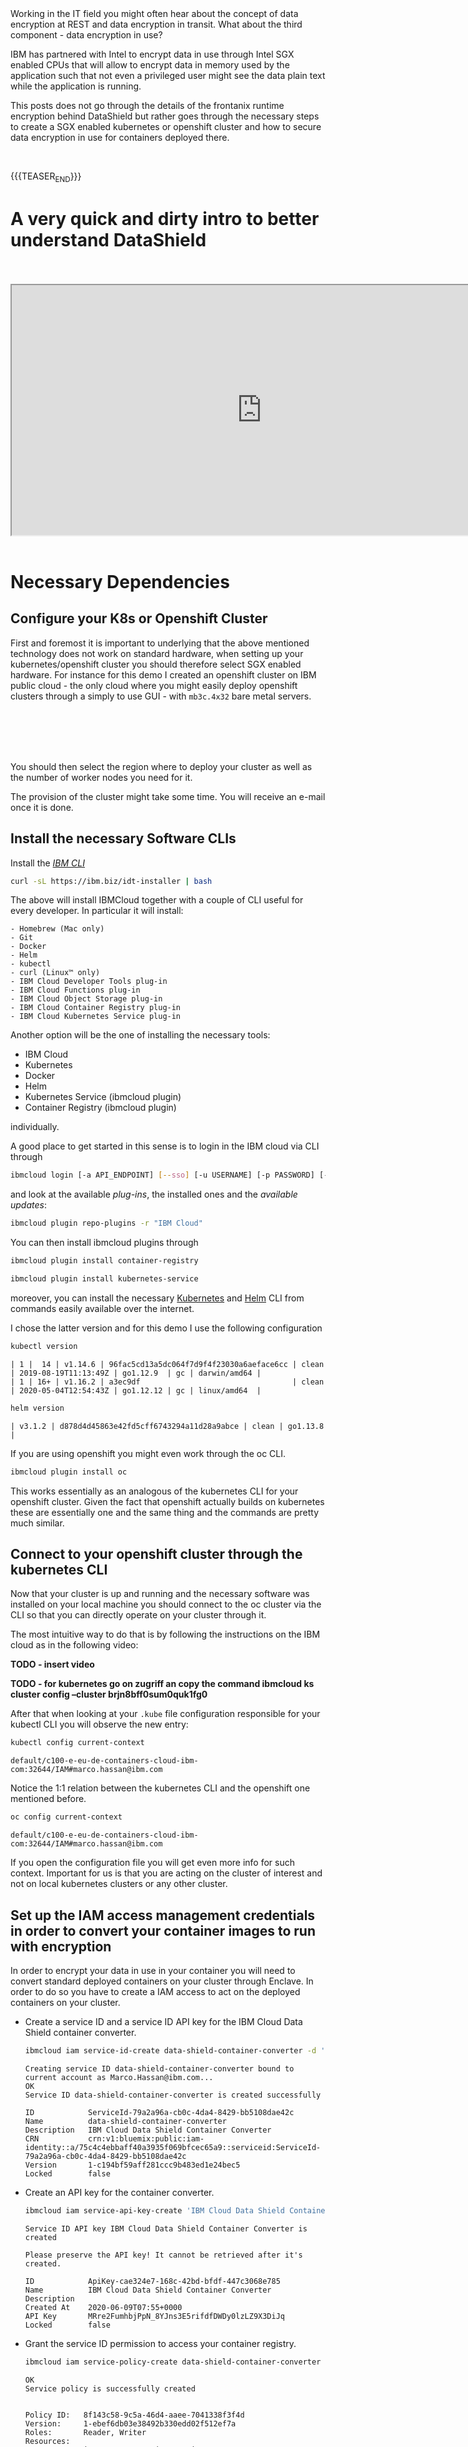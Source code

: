 #+BEGIN_COMMENT
.. title: Data Shield - Protect Your Data in Use
.. slug: data-shield-protect-your-data-in-use
.. date: 2020-06-08 15:31:06 UTC+02:00
.. tags: 
.. category: 
.. link: 
.. description: 
.. type: text
.. status: private
#+END_COMMENT


#+BEGIN_EXPORT html
<br>
<br>
#+END_EXPORT


Working in the IT field you might often hear about the concept of
data encryption at REST and data encryption in transit. What about the
third component - data encryption in use? 

IBM has partnered with Intel to encrypt data in use through Intel SGX
enabled CPUs that will allow to encrypt data in memory used by the
application such that not even a privileged user might see the data
plain text while the application is running.

This posts does not go through the details of the frontanix runtime
encryption behind DataShield but rather goes through the necessary
steps to create a SGX enabled kubernetes or openshift cluster and how
to secure data encryption in use for containers deployed there.

#+BEGIN_EXPORT html
<br>
#+END_EXPORT

{{{TEASER_END}}}

* A very quick and dirty intro to better understand DataShield

#+BEGIN_EXPORT html
<br>
<br>
#+END_EXPORT


 #+begin_export html
 <iframe width="800" height="400"
 src="https://cdnapisec.kaltura.com/html5/html5lib/v2.82.5/mwEmbedFrame.php/p/1773841/uiconf_id/44837961/entry_id/0_qy62q1zo?wid=_1773841&iframeembed=true&playerId=kplayer&entry_id=0_qy62q1zo&flashvars[streamerType]=auto">
 </iframe>
 #+end_export

#+BEGIN_EXPORT html
<br>
<br>
#+END_EXPORT


* Necessary Dependencies
:properties:
:headers-args:sh: :exports both
:end:

** Configure your K8s or Openshift Cluster

 First and foremost it is important to underlying that the above
 mentioned technology does not work on standard hardware, when setting
 up your kubernetes/openshift cluster you should therefore select SGX
 enabled hardware. For instance for this demo I created an openshift
 cluster on IBM public cloud - the only cloud where you might easily
 deploy openshift clusters through a simply to use GUI - with
 =mb3c.4x32= bare metal servers.

#+BEGIN_EXPORT html
<br>
<br>
#+END_EXPORT

 #+begin_export html
  <img width="100%" height="100%" src="../../images/Bildschirmfoto_2020-06-08_um_15.55.17.png" class="center">
 #+end_export

#+BEGIN_EXPORT html
<br>
<br>
#+END_EXPORT

 You should then select the region where to deploy your cluster as well
 as the number of worker nodes you need for it.

 The provision of the cluster might take some time. You will receive an
 e-mail once it is done.

** Install the necessary Software CLIs

  Install the /[[https://cloud.ibm.com/docs/cli?topic=cloud-cli-getting-started][IBM CLI]]/

  #+BEGIN_SRC sh
  curl -sL https://ibm.biz/idt-installer | bash
  #+END_SRC

  The above will install IBMCloud together with a couple of CLI useful for every developer. 
  In particular it will install:

  #+BEGIN_EXAMPLE
  - Homebrew (Mac only)
  - Git
  - Docker
  - Helm
  - kubectl
  - curl (Linux™ only)
  - IBM Cloud Developer Tools plug-in
  - IBM Cloud Functions plug-in
  - IBM Cloud Object Storage plug-in
  - IBM Cloud Container Registry plug-in
  - IBM Cloud Kubernetes Service plug-in
  #+END_EXAMPLE

  Another option will be the one of installing the necessary tools:

  - IBM Cloud
  - Kubernetes
  - Docker
  - Helm
  - Kubernetes Service (ibmcloud plugin)
  - Container Registry (ibmcloud plugin)

  individually.

  A good place to get started in this sense is to login in the IBM cloud via CLI through 

  #+BEGIN_SRC sh
  ibmcloud login [-a API_ENDPOINT] [--sso] [-u USERNAME] [-p PASSWORD] [--apikey KEY | @KEY_FILE] [--no-iam] [-c (ACCOUNT_ID | ACCOUNT_OWNER_USER_ID) | --no-account] [-g (RESOURCE_GROUP_NAME | RESOURCE_GROUP_ID)] [-r REGION | --no-region] [-o ORG] [-s SPACE]
  #+END_SRC

  and look at the available /plug-ins/, the installed ones and the /available updates/:

  #+BEGIN_SRC sh
  ibmcloud plugin repo-plugins -r "IBM Cloud"
  #+END_SRC

  You can then install ibmcloud plugins through 

  #+BEGIN_SRC sh
  ibmcloud plugin install container-registry

  ibmcloud plugin install kubernetes-service
  #+END_SRC

  moreover, you can install the necessary [[https://kubernetes.io/docs/tasks/tools/install-kubectl/][Kubernetes]] and [[https://helm.sh/docs/intro/][Helm]]
  CLI from commands easily available over the internet. 

  I chose the latter version and for this demo I use the following
  configuration

  #+BEGIN_SRC sh
  kubectl version 
  #+END_SRC

  #+RESULTS:
  #+begin_example
  | 1 |  14 | v1.14.6 | 96fac5cd13a5dc064f7d9f4f23030a6aeface6cc | clean | 2019-08-19T11:13:49Z | go1.12.9  | gc | darwin/amd64 |
  | 1 | 16+ | v1.16.2 | a3ec9df                                  | clean | 2020-05-04T12:54:43Z | go1.12.12 | gc | linux/amd64  |
  #+end_example

  #+BEGIN_SRC sh
  helm version
  #+END_SRC

  #+RESULTS:
  #+begin_example
  | v3.1.2 | d878d4d45863e42fd5cff6743294a11d28a9abce | clean | go1.13.8 |
  #+end_example

  If you are using openshift you might even work through the oc CLI.

  #+BEGIN_SRC sh
  ibmcloud plugin install oc
  #+END_SRC

  This works essentially as an analogous of the kubernetes CLI for
  your openshift cluster. Given the fact that openshift actually
  builds on kubernetes these are essentially one and the same thing
  and the commands are pretty much similar.

** Connect to your openshift cluster through the kubernetes CLI

   Now that your cluster is up and running and the necessary software
   was installed on your local machine you should connect to the oc
   cluster via the CLI so that you can directly operate on your
   cluster through it.

   The most intuitive way to do that is by following the instructions
   on the IBM cloud as in the following video:

   *TODO - insert video*

   *TODO - for kubernetes go on zugriff an copy the command ibmcloud
   ks cluster config --cluster brjn8bff0sum0quk1fg0*

   After that when looking at your =.kube= file configuration
   responsible for your kubectl CLI you will observe the new entry:

   #+BEGIN_SRC sh
   kubectl config current-context
   #+END_SRC

   #+RESULTS:
   #+begin_example
   default/c100-e-eu-de-containers-cloud-ibm-com:32644/IAM#marco.hassan@ibm.com
   #+end_example

   Notice the 1:1 relation between the kubernetes CLI and the
   openshift one mentioned before.

   #+BEGIN_SRC sh
   oc config current-context
   #+END_SRC

   #+begin_example
   default/c100-e-eu-de-containers-cloud-ibm-com:32644/IAM#marco.hassan@ibm.com
   #+end_example

   If you open the configuration file you will get even more info for
   such context. Important for us is that you are acting on the
   cluster of interest and not on local kubernetes clusters or any
   other cluster.

** Set up the IAM access management credentials in order to convert your container images to run with encryption

   In order to encrypt your data in use in your container you will
   need to convert standard deployed containers on your cluster
   through Enclave. In order to do so you have to create a IAM access
   to act on the deployed containers on your cluster. 

- Create a service ID and a service ID API key for the IBM Cloud Data
  Shield container converter.

   #+BEGIN_SRC sh
   ibmcloud iam service-id-create data-shield-container-converter -d 'IBM Cloud Data Shield Container Converter'
   #+END_SRC

   #+Results:
   #+begin_example
   Creating service ID data-shield-container-converter bound to current account as Marco.Hassan@ibm.com...
   OK
   Service ID data-shield-container-converter is created successfully

   ID            ServiceId-79a2a96a-cb0c-4da4-8429-bb5108dae42c   
   Name          data-shield-container-converter   
   Description   IBM Cloud Data Shield Container Converter   
   CRN           crn:v1:bluemix:public:iam-identity::a/75c4c4ebbaff40a3935f069bfcec65a9::serviceid:ServiceId-79a2a96a-cb0c-4da4-8429-bb5108dae42c   
   Version       1-c194bf59aff281ccc9b483ed1e24bec5   
   Locked        false   
   #+end_example

- Create an API key for the container converter.

  #+BEGIN_SRC sh
  ibmcloud iam service-api-key-create 'IBM Cloud Data Shield Container Converter' data-shield-container-converter
  #+END_SRC

  #+results: 

  #+begin_example
  Service ID API key IBM Cloud Data Shield Container Converter is created

  Please preserve the API key! It cannot be retrieved after it's created.

  ID            ApiKey-cae324e7-168c-42bd-bfdf-447c3068e785   
  Name          IBM Cloud Data Shield Container Converter   
  Description      
  Created At    2020-06-09T07:55+0000   
  API Key       MRre2FumhbjPpN_8YJns3E5rifdfDWDy0lzLZ9X3DiJq   
  Locked        false   
  #+end_example

- Grant the service ID permission to access your container registry.

  #+BEGIN_SRC sh
  ibmcloud iam service-policy-create data-shield-container-converter --roles Reader,Writer --service-name container-registry
  #+END_SRC

  #+results: 
  #+begin_example
  OK
  Service policy is successfully created


  Policy ID:   8f143c58-9c5a-46d4-aaee-7041338f3f4d   
  Version:     1-ebef6db03e38492b330edd02f512ef7a   
  Roles:       Reader, Writer   
  Resources:                        
	       Service Name   container-registry      
  #+end_example

- Create a Kubernetes secret to be used for future conversions. If you
  don't have openssl, you can use any command-line base64 encoder with
  appropriate options. Be sure that there are not new lines in the
  middle or at the end of the encoded string.

  #+BEGIN_SRC sh
  # (echo -n '{"auths":{"<region>.icr.io":{"auth":"'; echo -n 'iamapikey:<api key>' | openssl base64 -A;  echo '"}}}') \
  #     | kubectl create secret generic converter-docker-config --from-file=.dockerconfigjson=/dev/stdin

  (echo -n '{"auths":{"<region>.icr.io":{"auth":"'; echo -n 'iamapikey:MRre2FumhbjPpN_8YJns3E5rifdfDWDy0lzLZ9X3DiJq' | openssl base64 -A;  echo '"}}}') \
      | kubectl create secret generic converter-docker-config --from-file=.dockerconfigjson=/dev/stdin

  #+END_SRC

  #+results: 
  #+begin_example
  > secret/converter-docker-config created
  #+end_example
   
** Install the Certificate Manager Chart on your Cluster

   The next step necessary to encrypt your data in use on your
   clusters is to install the certificate manager chart so that you
   might use it as your certificate authority to issue the digital
   certificates needed for the =TLS= communication between the IBM
   cloud and the Data Shield services through which to encrypt your
   data in use.

   Working with helm3 you can add the IBM created charts to your helm
   client 

   #+BEGIN_SRC sh
   helm repo add iks-charts https://icr.io/helm/iks-charts
   #+END_SRC

   #+RESULTS:
   : iks-charts has been added to your repositories

   Moreover you will need to add the jetstack charts.

   #+BEGIN_SRC sh
   helm repo add jetstack https://charts.jetstack.io
   #+END_SRC

   #+RESULTS:
   : jetstack has been added to your repositories

   You are then ready to add the cert-manager chart with the necessary
   containers issuing digital certificates through

   #+BEGIN_SRC sh
   kubectl apply --validate=false -f https://raw.githubusercontent.com/jetstack/cert-manager/v0.10.1/deploy/manifests/00-crds.yaml
   #+END_SRC

   #+results:  
   #+begin_example
   customresourcedefinition.apiextensions.k8s.io/certificaterequests.certmanager.k8s.io configured
   customresourcedefinition.apiextensions.k8s.io/certificates.certmanager.k8s.io configured
   customresourcedefinition.apiextensions.k8s.io/challenges.certmanager.k8s.io configured
   customresourcedefinition.apiextensions.k8s.io/clusterissuers.certmanager.k8s.io configured
   customresourcedefinition.apiextensions.k8s.io/issuers.certmanager.k8s.io configured
   customresourcedefinition.apiextensions.k8s.io/orders.certmanager.k8s.io configured
   #+end_example


   Create a namespace on your cluster where to deploy your
   cert-manager chart and run your containers.

   #+BEGIN_SRC sh
   kubectl create namespace my-cert-manager
   #+END_SRC

   #+RESULTS:
   : namespace/my-cert-manager created

   #+BEGIN_SRC sh
   kubectl label namespace my-cert-manager certmanager.k8s.io/disable-validation=true
   #+END_SRC

   #+RESULTS:
   : namespace/my-cert-manager labeled

   #+BEGIN_SRC sh
   helm repo update && helm install my-cert-manager jetstack/cert-manager \
   --namespace my-cert-manager --version v0.10.1 \
   --set extraArgs[0]="--enable-certificate-owner-ref=true" \ 
   --set webhook.enabled=falsewebhook.enabled=false
   #+END_SRC

   #+RESULTS:

   #+results: 
   #+begin_example
   Hang tight while we grab the latest from your chart repositories...
   ...Successfully got an update from the "jetstack" chart repository
   ...Successfully got an update from the "incubator" chart repository
   ...Successfully got an update from the "iks-charts" chart repository
   ...Successfully got an update from the "stable" chart repository
   Update Complete. ⎈ Happy Helming!⎈ 
   NAME: my-cert-manager
   LAST DEPLOYED: Tue Jun  9 10:25:10 2020
   NAMESPACE: my-cert-manager
   STATUS: deployed
   REVISION: 1
   TEST SUITE: None
   NOTES:
   cert-manager has been deployed successfully!

   In order to begin issuing certificates, you will need to set up a ClusterIssuer
   or Issuer resource (for example, by creating a 'letsencrypt-staging' issuer).

   More information on the different types of issuers and how to configure them
   can be found in our documentation:

   https://docs.cert-manager.io/en/latest/reference/issuers.html

   For information on how to configure cert-manager to automatically provision
   Certificates for Ingress resources, take a look at the `ingress-shim`
   documentation:

   https://docs.cert-manager.io/en/latest/reference/ingress-shim.html
   #+end_example

** Install the DataShield Service

   Now that you've installed the prerequisites and created and configured
   your secrets, you're ready to install the service. You can use the
   provided Helm chart to install IBM Cloud Data Shield on your
   SGX-enabled bare metal cluster.

   The Helm chart installs the following components:

     - The supporting software for SGX.

     - The IBM Cloud Data Shield Enclave Manager.

     - The container conversion service, which allows containerized
       applications to run in the IBM Cloud Data Shield 

   In order to do that get the your cluster specific information

   #+BEGIN_SRC sh
   ibmcloud ks cluster ls
   #+END_SRC

   #+RESULTS:
   | OK               |                      |        |         |         |          |         |           |                       |         |          |
   | Name             | ID                   | State  | Created | Workers | Location | Version | Resource  | Group                 | Name    | Provider |
   | data_shield_test | bqo1o31f0ntv0h49bo2g | normal |       1 | month   | ago      |       1 | Frankfurt | 4.3.19_1523_openshift | Default | classic  |

   #+BEGIN_SRC sh
   ibmcloud cs cluster get --cluster bqo1o31f0ntv0h49bo2g
   #+END_SRC

   #+RESULTS:
   | Retrieving    | cluster                  | bqo1o31f0ntv0h49bo2g...                                                               |                                  |                                                     |      |
   | OK            |                          |                                                                                       |                                  |                                                     |      |
   | Name:         | data_shield_test         |                                                                                       |                                  |                                                     |      |
   | ID:           | bqo1o31f0ntv0h49bo2g     |                                                                                       |                                  |                                                     |      |
   | State:        | normal                   |                                                                                       |                                  |                                                     |      |
   | Created:      | 2020-05-04T13:43:40+0000 |                                                                                       |                                  |                                                     |      |
   | Location:     | fra02                    |                                                                                       |                                  |                                                     |      |
   | Master        | URL:                     | https://c100-e.eu-de.containers.cloud.ibm.com:32644                                   |                                  |                                                     |      |
   | Public        | Service                  | Endpoint                                                                              | URL:                             | https://c100-e.eu-de.containers.cloud.ibm.com:32644 |      |
   | Private       | Service                  | Endpoint                                                                              | URL:                             | -                                                   |      |
   | Master        | Location:                | Frankfurt                                                                             |                                  |                                                     |      |
   | Master        | Status:                  | Ready                                                                                 | (1                               | week                                                | ago) |
   | Master        | State:                   | deployed                                                                              |                                  |                                                     |      |
   | Master        | Health:                  | normal                                                                                |                                  |                                                     |      |
   | Ingress       | Subdomain:               | datashieldtest-f9bf7c7800de9856ddeffe14aad922a5-0000.eu-de.containers.appdomain.cloud |                                  |                                                     |      |
   | Ingress       | Secret:                  | datashieldtest-f9bf7c7800de9856ddeffe14aad922a5-0000                                  |                                  |                                                     |      |
   | Workers:      | 1                        |                                                                                       |                                  |                                                     |      |
   | Worker        | Zones:                   | fra02                                                                                 |                                  |                                                     |      |
   | Version:      | 4.3.19_1523_openshift    |                                                                                       |                                  |                                                     |      |
   | Creator:      | -                        |                                                                                       |                                  |                                                     |      |
   | Monitoring    | Dashboard:               | -                                                                                     |                                  |                                                     |      |
   | Resource      | Group                    | ID:                                                                                   | f274228d8aa542fb8d3d120e7215071d |                                                     |      |
   | Resource      | Group                    | Name:                                                                                 | Default                          |                                                     |      |
   | Addons        |                          |                                                                                       |                                  |                                                     |      |
   | Name          | Enabled                  |                                                                                       |                                  |                                                     |      |
   | kube-terminal | true                     |                                                                                       |                                  |                                                     |      |


   As well as your ibmcloud id

   #+BEGIN_SRC sh
   bx target
   #+END_SRC

   #+results: 
   #+begin_example
   API endpoint:      https://cloud.ibm.com   
   Region:            eu-de   
   User:              ....
   Account:           IBM (HERE THERE WILL BE YOUR Account ID) 
   ....
   #+end_example

   Based on that you can copy the information in the following helm
   command creating the necessary containers to encrypt your data

   #+BEGIN_SRC sh
   helm install mydatashield iks-charts/ibmcloud-data-shield \
   --set enclaveos-chart.Manager.AdminEmail= <your Mail registerd with IBM cloud> \
   --set enclaveos-chart.Manager.AdminName=Marco Hassan \
   --set enclaveos-chart.Manager.AdminIBMAccountId= <Account-ID> 
   --set global.IngressDomain=datashieldtest-f9bf7c7800de9856ddeffe14aad922a5-0000 
   --set converter-chart.Converter.DockerConfigSecret=converter-docker-config
   --set global.OpenShiftEnabled=true
   #+END_SRC


  #+BEGIN_SRC sh
  NAME: mydatashield        
  LAST DEPLOYED: Mon May 25 18:16:42 2020
  NAMESPACE: default
  STATUS: deployed
  REVISION: 1
  TEST SUITE: None
  NOTES:
  Thank you for installing ibmcloud-data-shield.

  Your release is named mydatashield.

  To learn more about the release, try:

    $ helm status mydatashield
    $ helm get mydatashield

  You can access the Enclave Manager web console at https://enclave-manager.datashieldtest-f9bf7c7800de9856ddeffe14aad922a5-0000

  Documentation may be found at https://console.bluemix.net/docs/services/data-shield/index.html
  #+END_SRC

  #+begin_src sh
  helm install mydatashield iks-charts/ibmcloud-data-shield --set enclaveos-chart.Manager.AdminEmail=Marco.Hassan@ibm.com --set enclaveos-chart.Manager.AdminName=Marco.Hassan@ibm.com --set enclaveos-chart.Manager.AdminIBMAccountId=75c4c4ebbaff40a3935f069bfcec65a9 --set global.IngressDomain=kubernetes-data-shield-f9bf7c7800de9856ddeffe14aad922a5-0000 --set converter-chart.Converter.DockerConfigSecret=converter-docker-config --set global.OpenShiftEnabled=true
  #+end_src


  When looking in your cloud GUI you should then be able to see the
  datashield service up and running.

#+BEGIN_EXPORT html
<br>
<br>
#+END_EXPORT

  #+begin_export html
   <img width="100%" height="100%" src="../../images/Bildschirmfoto_2020-06-09_um_10.47.06.png" class="center">
  #+end_export
